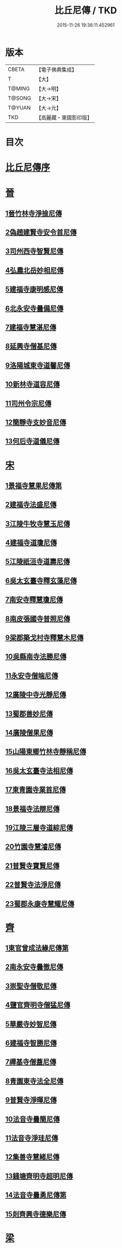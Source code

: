 #+TITLE: 比丘尼傳 / TKD
#+DATE: 2015-11-26 19:36:11.452961
* 版本
 |     CBETA|【電子佛典集成】|
 |         T|【大】     |
 |    T@MING|【大→明】   |
 |    T@SONG|【大→宋】   |
 |    T@YUAN|【大→元】   |
 |       TKD|【高麗藏・東國影印版】|

* 目次
* [[file:KR6r0056_001.txt::001-0934a25][比丘尼傳序]]
* [[file:KR6r0056_001.txt::0934c2][晉]]
** [[file:KR6r0056_001.txt::0934c2][1晉竹林寺淨撿尼傳]]
** [[file:KR6r0056_001.txt::0935a6][2偽趙建賢寺安令首尼傳]]
** [[file:KR6r0056_001.txt::0935a26][3司州西寺智賢尼傳]]
** [[file:KR6r0056_001.txt::0935b14][4弘農北岳妙相尼傳]]
** [[file:KR6r0056_001.txt::0935b29][5建福寺康明感尼傳]]
** [[file:KR6r0056_001.txt::0935c21][6北永安寺曇備尼傳]]
** [[file:KR6r0056_001.txt::0936a5][7建福寺慧湛尼傳]]
** [[file:KR6r0056_001.txt::0936a13][8延興寺僧基尼傳]]
** [[file:KR6r0056_001.txt::0936a27][9洛陽城東寺道馨尼傳]]
** [[file:KR6r0056_001.txt::0936b11][10新林寺道容尼傳]]
** [[file:KR6r0056_001.txt::0936b28][11司州令宗尼傳]]
** [[file:KR6r0056_001.txt::0936c19][12簡靜寺支妙音尼傳]]
** [[file:KR6r0056_001.txt::0937a7][13何后寺道儀尼傳]]
* [[file:KR6r0056_002.txt::002-0937a24][宋]]
** [[file:KR6r0056_002.txt::0937b18][1景福寺慧果尼傳第]]
** [[file:KR6r0056_002.txt::0937c8][2建福寺法盛尼傳]]
** [[file:KR6r0056_002.txt::0937c23][3江陵牛牧寺慧玉尼傳]]
** [[file:KR6r0056_002.txt::0938a7][4建福寺道瓊尼傳]]
** [[file:KR6r0056_002.txt::0938a20][5江陵祇洹寺道壽尼傳]]
** [[file:KR6r0056_002.txt::0938a28][6吳太玄臺寺釋玄藻尼傳]]
** [[file:KR6r0056_002.txt::0938b13][7南安寺釋慧瓊尼傳]]
** [[file:KR6r0056_002.txt::0938b29][8南皮張國寺普照尼傳]]
** [[file:KR6r0056_002.txt::0938c15][9梁郡築戈村寺釋慧木尼傳]]
** [[file:KR6r0056_002.txt::0938c28][10吳縣南寺法勝尼傳]]
** [[file:KR6r0056_002.txt::0939a17][11永安寺僧端尼傳]]
** [[file:KR6r0056_002.txt::0939b1][12廣陵中寺光靜尼傳]]
** [[file:KR6r0056_002.txt::0939b14][13蜀郡善妙尼傳]]
** [[file:KR6r0056_002.txt::0939c6][14廣陵僧果尼傳]]
** [[file:KR6r0056_002.txt::0940a4][15山陽東鄉竹林寺靜稱尼傳]]
** [[file:KR6r0056_002.txt::0940a19][16吳太玄臺寺法相尼傳]]
** [[file:KR6r0056_002.txt::0940b5][17東青園寺業首尼傳]]
** [[file:KR6r0056_002.txt::0940b22][18景福寺法辯尼傳]]
** [[file:KR6r0056_002.txt::0940c10][19江陵三層寺道綜尼傳]]
** [[file:KR6r0056_002.txt::0940c18][20竹園寺慧濬尼傳]]
** [[file:KR6r0056_002.txt::0941a8][21普賢寺寶賢尼傳]]
** [[file:KR6r0056_002.txt::0941b3][22普賢寺法淨尼傳]]
** [[file:KR6r0056_002.txt::0941b13][23蜀郡永康寺慧耀尼傳]]
* [[file:KR6r0056_003.txt::003-0941c9][齊]]
** [[file:KR6r0056_003.txt::003-0941c24][1東官曾成法緣尼傳第]]
** [[file:KR6r0056_003.txt::0942a13][2南永安寺曇徹尼傳]]
** [[file:KR6r0056_003.txt::0942a22][3崇聖寺僧敬尼傳]]
** [[file:KR6r0056_003.txt::0942b14][4鹽官齊明寺僧猛尼傳]]
** [[file:KR6r0056_003.txt::0942c6][5華嚴寺妙智尼傳]]
** [[file:KR6r0056_003.txt::0942c17][6建福寺智勝尼傳]]
** [[file:KR6r0056_003.txt::0943a22][7禪基寺僧蓋尼傳]]
** [[file:KR6r0056_003.txt::0943b8][8青園東寺法全尼傳]]
** [[file:KR6r0056_003.txt::0943b20][9普賢寺淨暉尼傳]]
** [[file:KR6r0056_003.txt::0943b29][10法音寺曇簡尼傳]]
** [[file:KR6r0056_003.txt::0943c14][11法音寺淨珪尼傳]]
** [[file:KR6r0056_003.txt::0943c25][12集善寺慧緒尼傳]]
** [[file:KR6r0056_003.txt::0944b6][13錢塘齊明寺超明尼傳]]
** [[file:KR6r0056_003.txt::0944b17][14法音寺曇勇尼傳第]]
** [[file:KR6r0056_003.txt::0944b24][15剡齊興寺德樂尼傳]]
* [[file:KR6r0056_004.txt::004-0944c22][梁]]
** [[file:KR6r0056_004.txt::0945a7][1禪林寺淨秀尼傳]]
** [[file:KR6r0056_004.txt::0945c9][2禪林寺僧念尼傳]]
** [[file:KR6r0056_004.txt::0945c19][3成都長樂寺曇暉尼傳]]
** [[file:KR6r0056_004.txt::0946b12][4偽高昌都郎中寺馮尼傳]]
** [[file:KR6r0056_004.txt::0946c2][5梁閑居寺慧勝尼傳]]
** [[file:KR6r0056_004.txt::0946c13][6東青園寺淨賢尼傳]]
** [[file:KR6r0056_004.txt::0946c24][7竹園寺淨淵尼傳]]
** [[file:KR6r0056_004.txt::0947a4][8竹園寺淨行尼傳]]
** [[file:KR6r0056_004.txt::0947a21][9南晉陵寺釋令玉尼傳]]
** [[file:KR6r0056_004.txt::0947b5][10閑居寺僧述尼傳]]
** [[file:KR6r0056_004.txt::0947b25][11西青園寺妙禕尼傳]]
** [[file:KR6r0056_004.txt::0947c3][12樂安寺釋惠暉尼傳]]
** [[file:KR6r0056_004.txt::0947c17][13邸山寺釋道貴尼傳]]
** [[file:KR6r0056_004.txt::0948a5][14山陰招明寺釋法宣尼傳]]
* 卷
** [[file:KR6r0056_001.txt][比丘尼傳 1]]
** [[file:KR6r0056_002.txt][比丘尼傳 2]]
** [[file:KR6r0056_003.txt][比丘尼傳 3]]
** [[file:KR6r0056_004.txt][比丘尼傳 4]]
